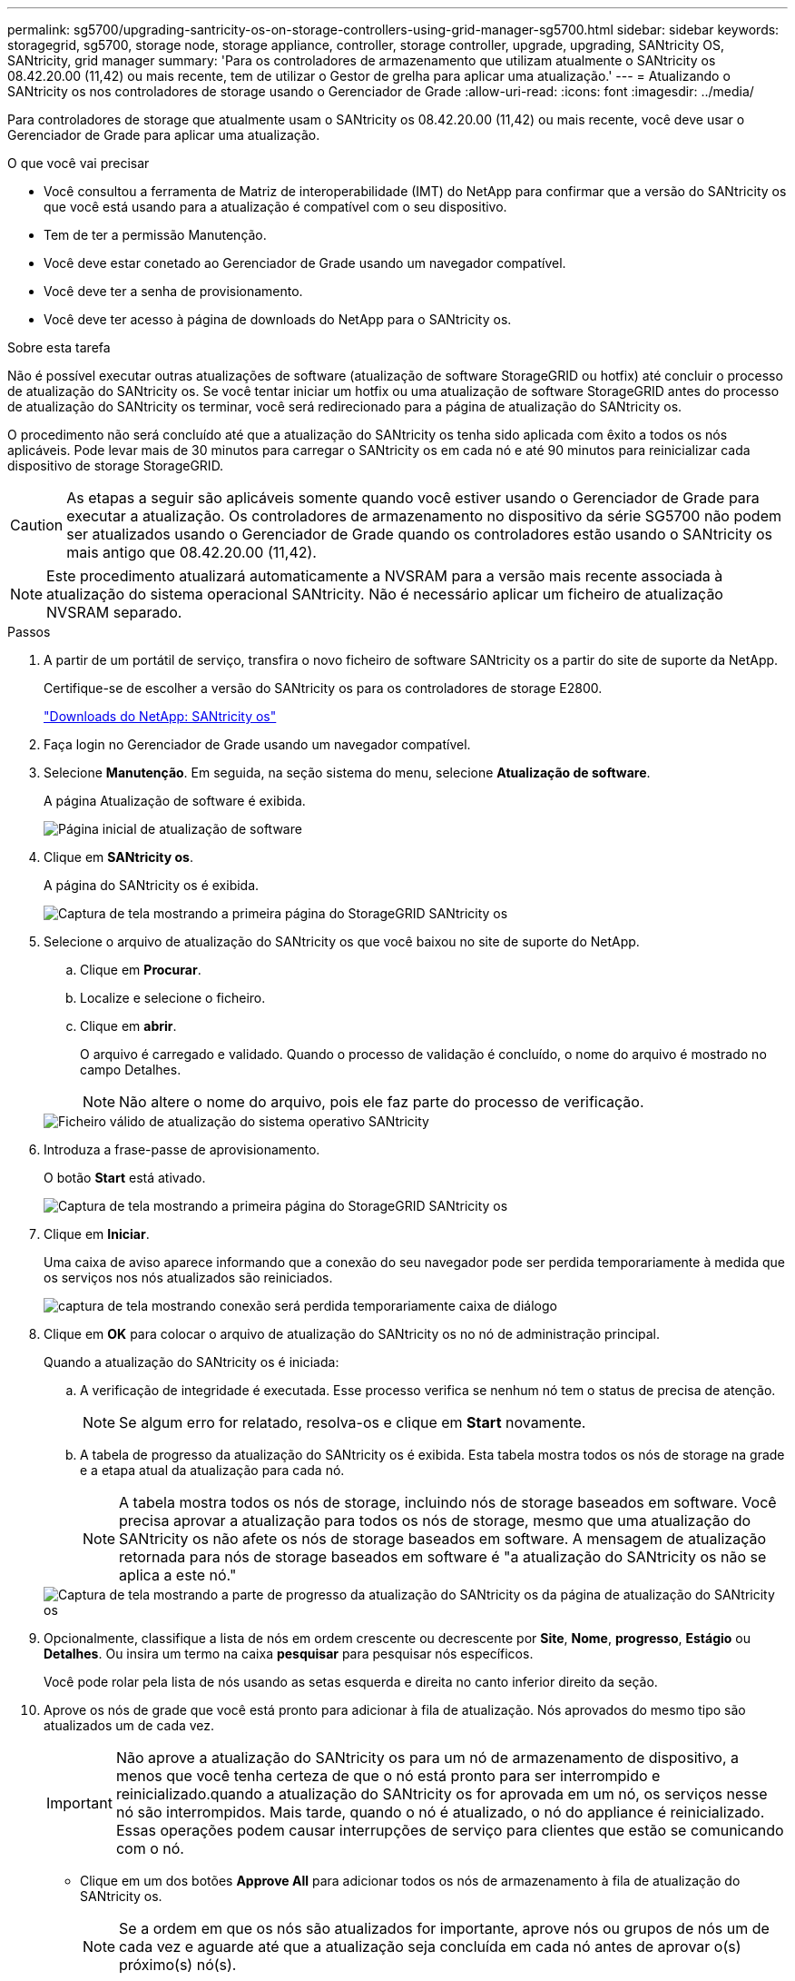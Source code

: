 ---
permalink: sg5700/upgrading-santricity-os-on-storage-controllers-using-grid-manager-sg5700.html 
sidebar: sidebar 
keywords: storagegrid, sg5700, storage node, storage appliance, controller, storage controller, upgrade, upgrading, SANtricity OS, SANtricity, grid manager 
summary: 'Para os controladores de armazenamento que utilizam atualmente o SANtricity os 08.42.20.00 (11,42) ou mais recente, tem de utilizar o Gestor de grelha para aplicar uma atualização.' 
---
= Atualizando o SANtricity os nos controladores de storage usando o Gerenciador de Grade
:allow-uri-read: 
:icons: font
:imagesdir: ../media/


[role="lead"]
Para controladores de storage que atualmente usam o SANtricity os 08.42.20.00 (11,42) ou mais recente, você deve usar o Gerenciador de Grade para aplicar uma atualização.

.O que você vai precisar
* Você consultou a ferramenta de Matriz de interoperabilidade (IMT) do NetApp para confirmar que a versão do SANtricity os que você está usando para a atualização é compatível com o seu dispositivo.
* Tem de ter a permissão Manutenção.
* Você deve estar conetado ao Gerenciador de Grade usando um navegador compatível.
* Você deve ter a senha de provisionamento.
* Você deve ter acesso à página de downloads do NetApp para o SANtricity os.


.Sobre esta tarefa
Não é possível executar outras atualizações de software (atualização de software StorageGRID ou hotfix) até concluir o processo de atualização do SANtricity os. Se você tentar iniciar um hotfix ou uma atualização de software StorageGRID antes do processo de atualização do SANtricity os terminar, você será redirecionado para a página de atualização do SANtricity os.

O procedimento não será concluído até que a atualização do SANtricity os tenha sido aplicada com êxito a todos os nós aplicáveis. Pode levar mais de 30 minutos para carregar o SANtricity os em cada nó e até 90 minutos para reinicializar cada dispositivo de storage StorageGRID.


CAUTION: As etapas a seguir são aplicáveis somente quando você estiver usando o Gerenciador de Grade para executar a atualização. Os controladores de armazenamento no dispositivo da série SG5700 não podem ser atualizados usando o Gerenciador de Grade quando os controladores estão usando o SANtricity os mais antigo que 08.42.20.00 (11,42).


NOTE: Este procedimento atualizará automaticamente a NVSRAM para a versão mais recente associada à atualização do sistema operacional SANtricity. Não é necessário aplicar um ficheiro de atualização NVSRAM separado.

.Passos
. A partir de um portátil de serviço, transfira o novo ficheiro de software SANtricity os a partir do site de suporte da NetApp.
+
Certifique-se de escolher a versão do SANtricity os para os controladores de storage E2800.

+
https://mysupport.netapp.com/site/products/all/details/eseries-santricityos/downloads-tab["Downloads do NetApp: SANtricity os"^]

. Faça login no Gerenciador de Grade usando um navegador compatível.
. Selecione *Manutenção*. Em seguida, na seção sistema do menu, selecione *Atualização de software*.
+
A página Atualização de software é exibida.

+
image::../media/software_update_landing.png[Página inicial de atualização de software]

. Clique em *SANtricity os*.
+
A página do SANtricity os é exibida.

+
image::../media/santricity_os_upgrade_first.png[Captura de tela mostrando a primeira página do StorageGRID SANtricity os]

. Selecione o arquivo de atualização do SANtricity os que você baixou no site de suporte do NetApp.
+
.. Clique em *Procurar*.
.. Localize e selecione o ficheiro.
.. Clique em *abrir*.
+
O arquivo é carregado e validado. Quando o processo de validação é concluído, o nome do arquivo é mostrado no campo Detalhes.

+

NOTE: Não altere o nome do arquivo, pois ele faz parte do processo de verificação.

+
image::../media/santricity_upgrade_os_file_validated.png[Ficheiro válido de atualização do sistema operativo SANtricity]



. Introduza a frase-passe de aprovisionamento.
+
O botão *Start* está ativado.

+
image::../media/santricity_start_button.png[Captura de tela mostrando a primeira página do StorageGRID SANtricity os]

. Clique em *Iniciar*.
+
Uma caixa de aviso aparece informando que a conexão do seu navegador pode ser perdida temporariamente à medida que os serviços nos nós atualizados são reiniciados.

+
image::../media/santricity_upgrade_warning.png[captura de tela mostrando conexão será perdida temporariamente caixa de diálogo]

. Clique em *OK* para colocar o arquivo de atualização do SANtricity os no nó de administração principal.
+
Quando a atualização do SANtricity os é iniciada:

+
.. A verificação de integridade é executada. Esse processo verifica se nenhum nó tem o status de precisa de atenção.
+

NOTE: Se algum erro for relatado, resolva-os e clique em *Start* novamente.

.. A tabela de progresso da atualização do SANtricity os é exibida. Esta tabela mostra todos os nós de storage na grade e a etapa atual da atualização para cada nó.
+

NOTE: A tabela mostra todos os nós de storage, incluindo nós de storage baseados em software. Você precisa aprovar a atualização para todos os nós de storage, mesmo que uma atualização do SANtricity os não afete os nós de storage baseados em software. A mensagem de atualização retornada para nós de storage baseados em software é "a atualização do SANtricity os não se aplica a este nó."

+
image::../media/santricity_upgrade_progress_table.png[Captura de tela mostrando a parte de progresso da atualização do SANtricity os da página de atualização do SANtricity os]



. Opcionalmente, classifique a lista de nós em ordem crescente ou decrescente por *Site*, *Nome*, *progresso*, *Estágio* ou *Detalhes*. Ou insira um termo na caixa *pesquisar* para pesquisar nós específicos.
+
Você pode rolar pela lista de nós usando as setas esquerda e direita no canto inferior direito da seção.

. Aprove os nós de grade que você está pronto para adicionar à fila de atualização. Nós aprovados do mesmo tipo são atualizados um de cada vez.
+

IMPORTANT: Não aprove a atualização do SANtricity os para um nó de armazenamento de dispositivo, a menos que você tenha certeza de que o nó está pronto para ser interrompido e reinicializado.quando a atualização do SANtricity os for aprovada em um nó, os serviços nesse nó são interrompidos. Mais tarde, quando o nó é atualizado, o nó do appliance é reinicializado. Essas operações podem causar interrupções de serviço para clientes que estão se comunicando com o nó.

+
** Clique em um dos botões *Approve All* para adicionar todos os nós de armazenamento à fila de atualização do SANtricity os.
+

NOTE: Se a ordem em que os nós são atualizados for importante, aprove nós ou grupos de nós um de cada vez e aguarde até que a atualização seja concluída em cada nó antes de aprovar o(s) próximo(s) nó(s).

** Clique em um ou mais botões *Approve* para adicionar um ou mais nós à fila de atualização do SANtricity os.
+

NOTE: Você pode atrasar a aplicação de uma atualização do SANtricity os a um nó, mas o processo de atualização do SANtricity os não será concluído até que você aprove a atualização do SANtricity os em todos os nós de armazenamento listados.

+
Depois de clicar em *Approve*, o processo de atualização determina se o nó pode ser atualizado. Se um nó puder ser atualizado, ele será adicionado à fila de atualização. E

+
Para alguns nós, o arquivo de atualização selecionado não é aplicado intencionalmente e você pode concluir o processo de atualização sem atualizar esses nós específicos. Para nós intencionalmente não atualizados, o processo mostrará o estágio completo com uma das seguintes mensagens na coluna Detalhes:

+
*** O nó de storage já foi atualizado.
*** A atualização do SANtricity os não é aplicável a este nó.
*** O ficheiro SANtricity os não é compatível com este nó.




+
A mensagem "'SANtricity os upgrade não é aplicável a este nó'" indica que o nó não tem um controlador de armazenamento que pode ser gerenciado pelo sistema StorageGRID. Essa mensagem será exibida para nós de storage que não sejam do dispositivo. Você pode concluir o processo de atualização do SANtricity os sem atualizar o nó exibindo esta mensagem. A mensagem "'arquivo SANtricity os não é compatível com este nó'" indica que o nó requer um arquivo SANtricity os diferente daquele que o processo está tentando instalar. Depois de concluir a atualização atual do SANtricity os, baixe o SANtricity os apropriado para o nó e repita o processo de atualização.

. Se você precisar remover um nó ou todos os nós da fila de atualização do SANtricity os, clique em *Remover* ou *Remover tudo*.
+
Como mostrado no exemplo, quando o estágio avança além da fila, o botão *Remover* fica oculto e você não pode mais remover o nó do processo de atualização do SANtricity os.

+
image::../media/approve_all_progresstable.png[Botão de remoção da atualização do SANtricity]

. Aguarde enquanto a atualização do SANtricity os é aplicada a cada nó de grade aprovado.
+

IMPORTANT: Se algum nó mostrar um estágio de erro enquanto a atualização do SANtricity os está sendo aplicada, a atualização falhou para esse nó. Pode ser necessário colocar o aparelho no modo de manutenção para recuperar da falha. Contacte o suporte técnico antes de continuar.

+
Se o firmware no nó é muito antigo para ser atualizado com o Gerenciador de Grade, o nó mostra um estágio de erro com os detalhes: "'você deve usar o modo de manutenção para atualizar o SANtricity os neste nó. Consulte as instruções de instalação e manutenção do seu aparelho. Após a atualização, você pode usar este utilitário para futuras atualizações." para resolver o erro, faça o seguinte:

+
.. Use o modo de manutenção para atualizar o SANtricity os no nó que mostra um estágio de erro.
.. Use o Gerenciador de Grade para reiniciar e concluir a atualização do SANtricity os.
+
Quando a atualização do SANtricity os é concluída em todos os nós aprovados, a tabela de progresso da atualização do SANtricity os fecha e um banner verde mostra a data e a hora em que a atualização do SANtricity os foi concluída.

+
image::../media/santricity_upgrade_finish_banner.png[Captura de tela da página de atualização do SANtricity os após a conclusão da atualização]



. Repita este procedimento de atualização para todos os nós com um estágio de conclusão que exigem um arquivo de atualização diferente do SANtricity os.
+

NOTE: Para todos os nós com um status de precisa de atenção, use o modo de manutenção para executar a atualização.



.Informações relacionadas
link:upgrading-santricity-os-on-e2800-controller-using-maintenance-mode.html["Atualizando o SANtricity os no controlador E2800 usando o modo de manutenção"]
